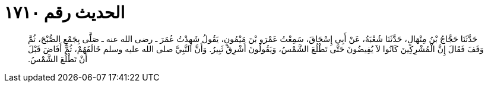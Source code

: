 
= الحديث رقم ١٧١٠

[quote.hadith]
حَدَّثَنَا حَجَّاجُ بْنُ مِنْهَالٍ، حَدَّثَنَا شُعْبَةُ، عَنْ أَبِي إِسْحَاقَ، سَمِعْتُ عَمْرَو بْنَ مَيْمُونٍ، يَقُولُ شَهِدْتُ عُمَرَ ـ رضى الله عنه ـ صَلَّى بِجَمْعٍ الصُّبْحَ، ثُمَّ وَقَفَ فَقَالَ إِنَّ الْمُشْرِكِينَ كَانُوا لاَ يُفِيضُونَ حَتَّى تَطْلُعَ الشَّمْسُ، وَيَقُولُونَ أَشْرِقْ ثَبِيرُ‏.‏ وَأَنَّ النَّبِيَّ صلى الله عليه وسلم خَالَفَهُمْ، ثُمَّ أَفَاضَ قَبْلَ أَنْ تَطْلُعَ الشَّمْسُ‏.‏